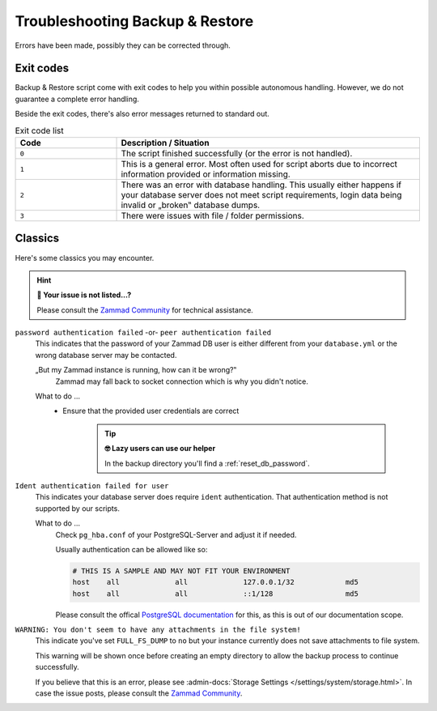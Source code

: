 Troubleshooting Backup & Restore
********************************

Errors have been made, possibly they can be corrected through.

Exit codes
==========

Backup & Restore script come with exit codes to help you within possible
autonomous handling. However, we do not guarantee a complete error handling.

Beside the exit codes, there's also error messages returned to standard out.

.. list-table:: Exit code list
   :widths: 25 75
   :header-rows: 1

   * - Code
     - Description / Situation
   * - ``0``
     - The script finished successfully (or the error is not handled).
   * - ``1``
     - This is a general error. Most often used for script aborts due to
       incorrect information provided or information missing.
   * - ``2``
     - There was an error with database handling.
       This usually either happens if your database server does not meet script
       requirements, login data being invalid or „broken‟ database dumps.
   * - ``3``
     - There were issues with file / folder permissions.

Classics
========

Here's some classics you may encounter.

.. hint:: **🥸 Your issue is not listed...?**

   Please consult the `Zammad Community`_ for technical assistance.

``password authentication failed`` -or- ``peer authentication failed``
   This indicates that the password of your Zammad DB user is either different
   from your ``database.yml`` or the wrong database server may be contacted.

   „But my Zammad instance is running, how can it be wrong?‟
      Zammad may fall back to socket connection which is why you didn't notice.

   What to do ...
      * Ensure that the provided user credentials are correct

           .. tip:: **🤓 Lazy users can use our helper**

              In the backup directory you'll find a :ref:`reset_db_password`.

``Ident authentication failed for user``
   This indicates your database server does require ``ident`` authentication.
   That authentication method is not supported by our scripts.

   What to do ...
      Check ``pg_hba.conf`` of your PostgreSQL-Server and adjust it if needed.

      Usually authentication can be allowed like so:

      .. code-block:: sh

         # THIS IS A SAMPLE AND MAY NOT FIT YOUR ENVIRONMENT
         host    all             all             127.0.0.1/32            md5
         host    all             all             ::1/128                 md5

      Please consult the offical `PostgreSQL documentation`_ for this, as this
      is out of our documentation scope.

.. _PostgreSQL documentation: https://www.postgresql.org/docs/

``WARNING: You don't seem to have any attachments in the file system!``
   This indicate you've set ``FULL_FS_DUMP`` to ``no`` but your instance
   currently does not save attachments to file system.

   This warning will be shown once before creating an empty directory to allow
   the backup process to continue successfully.

   If you believe that this is an error, please see
   :admin-docs:`Storage Settings </settings/system/storage.html>`.
   In case the issue posts, please consult the `Zammad Community`_.

.. _Zammad Community:
   https://community.zammad.org/c/trouble-running-zammad-this-is-your-place/5
